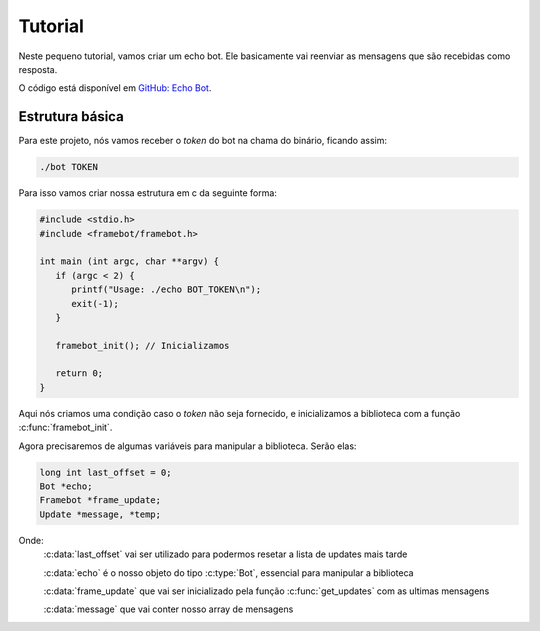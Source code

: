 Tutorial
========

Neste pequeno tutorial, vamos criar um echo bot.
Ele basicamente vai reenviar as mensagens que são recebidas como resposta.

O código está disponível em `GitHub: Echo Bot`_.

.. _`GitHub: Echo Bot`: https://github.com/giancarlopro/framebot/blob/master/examples/echo.c

Estrutura básica
----------------

Para este projeto, nós vamos receber o `token` do bot na chama do binário, ficando assim:

.. code-block:: shell

   ./bot TOKEN

Para isso vamos criar nossa estrutura em c da seguinte forma:

.. code-block:: c

   #include <stdio.h>
   #include <framebot/framebot.h>

   int main (int argc, char **argv) {
      if (argc < 2) {
         printf("Usage: ./echo BOT_TOKEN\n");
         exit(-1);
      }

      framebot_init(); // Inicializamos

      return 0;
   }

Aqui nós criamos uma condição caso o `token` não seja fornecido, 
e inicializamos a biblioteca com a função :c:func:`framebot_init`.

Agora precisaremos de algumas variáveis para manipular a biblioteca.
Serão elas:

.. code-block:: c

   long int last_offset = 0;
   Bot *echo;
   Framebot *frame_update;
   Update *message, *temp;

Onde:
   :c:data:`last_offset` vai ser utilizado para podermos resetar a lista de updates mais tarde
   
   :c:data:`echo` é o nosso objeto do tipo :c:type:`Bot`, essencial para manipular a biblioteca
   
   :c:data:`frame_update` que vai ser inicializado pela função :c:func:`get_updates` com as ultimas mensagens
   
   :c:data:`message` que vai conter nosso array de mensagens